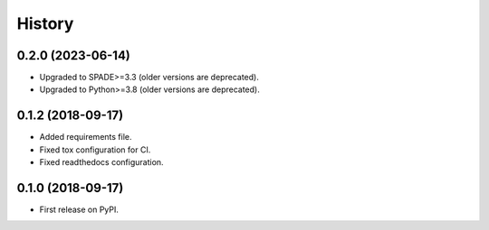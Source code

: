 =======
History
=======

0.2.0 (2023-06-14)
------------------

* Upgraded to SPADE>=3.3 (older versions are deprecated).
* Upgraded to Python>=3.8 (older versions are deprecated).

0.1.2 (2018-09-17)
------------------

* Added requirements file.
* Fixed tox configuration for CI.
* Fixed readthedocs configuration.

0.1.0 (2018-09-17)
------------------

* First release on PyPI.

